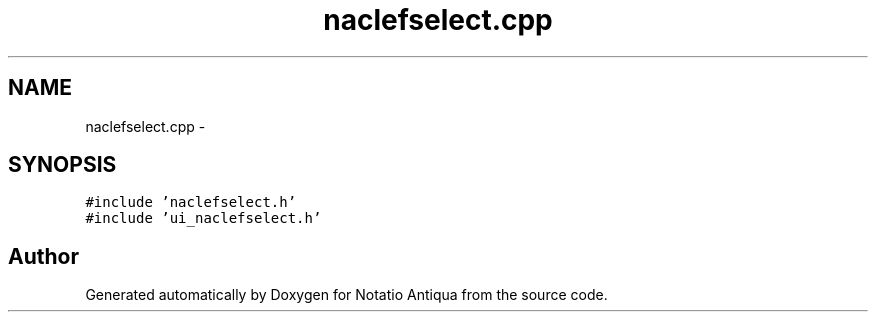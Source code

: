 .TH "naclefselect.cpp" 3 "Tue Jun 12 2012" "Version 1.0.0.3164pre" "Notatio Antiqua" \" -*- nroff -*-
.ad l
.nh
.SH NAME
naclefselect.cpp \- 
.SH SYNOPSIS
.br
.PP
\fC#include 'naclefselect\&.h'\fP
.br
\fC#include 'ui_naclefselect\&.h'\fP
.br

.SH "Author"
.PP 
Generated automatically by Doxygen for Notatio Antiqua from the source code\&.
